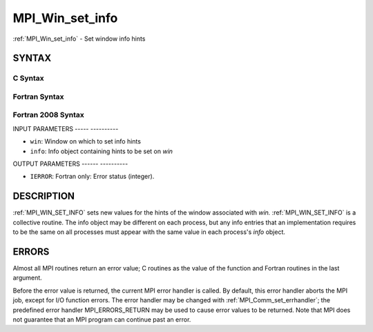 .. _mpi_win_set_info:

MPI_Win_set_info
================
.. include_body

:ref:`MPI_Win_set_info` - Set window info hints

SYNTAX
------

C Syntax
^^^^^^^^

.. code-block:: c
   :linenos:

   #include <mpi.h>
   int MPI_Win_set_info(MPI_Win win, MPI_Info info)

Fortran Syntax
^^^^^^^^^^^^^^

.. code-block:: fortran
   :linenos:

   USE MPI
   ! or the older form: INCLUDE 'mpif.h'
   MPI_WIN_SET_INFO(WIN, INFO, IERROR)
   	INTEGER	WIN, INFO, IERROR

Fortran 2008 Syntax
^^^^^^^^^^^^^^^^^^^

.. code-block:: fortran
   :linenos:

   USE mpi_f08
   MPI_Win_set_info(win, info, ierror)
   	TYPE(MPI_Win), INTENT(IN) :: win
   	TYPE(MPI_Info), INTENT(IN) :: info
   	INTEGER, OPTIONAL, INTENT(OUT) :: ierror

INPUT PARAMETERS
----- ----------

* ``win``: Window on which to set info hints 

* ``info``: Info object containing hints to be set on *win* 

OUTPUT PARAMETERS
------ ----------

* ``IERROR``: Fortran only: Error status (integer). 

DESCRIPTION
-----------

:ref:`MPI_WIN_SET_INFO` sets new values for the hints of the window associated
with *win.* :ref:`MPI_WIN_SET_INFO` is a collective routine. The info object
may be different on each process, but any info entries that an
implementation requires to be the same on all processes must appear with
the same value in each process's *info* object.

ERRORS
------

Almost all MPI routines return an error value; C routines as the value
of the function and Fortran routines in the last argument.

Before the error value is returned, the current MPI error handler is
called. By default, this error handler aborts the MPI job, except for
I/O function errors. The error handler may be changed with
:ref:`MPI_Comm_set_errhandler`; the predefined error handler MPI_ERRORS_RETURN
may be used to cause error values to be returned. Note that MPI does not
guarantee that an MPI program can continue past an error.


.. seealso:: MPI_Win_get_info, MPI_Info_create, MPI_Info_set, :ref:`MPI_Info_free` 
